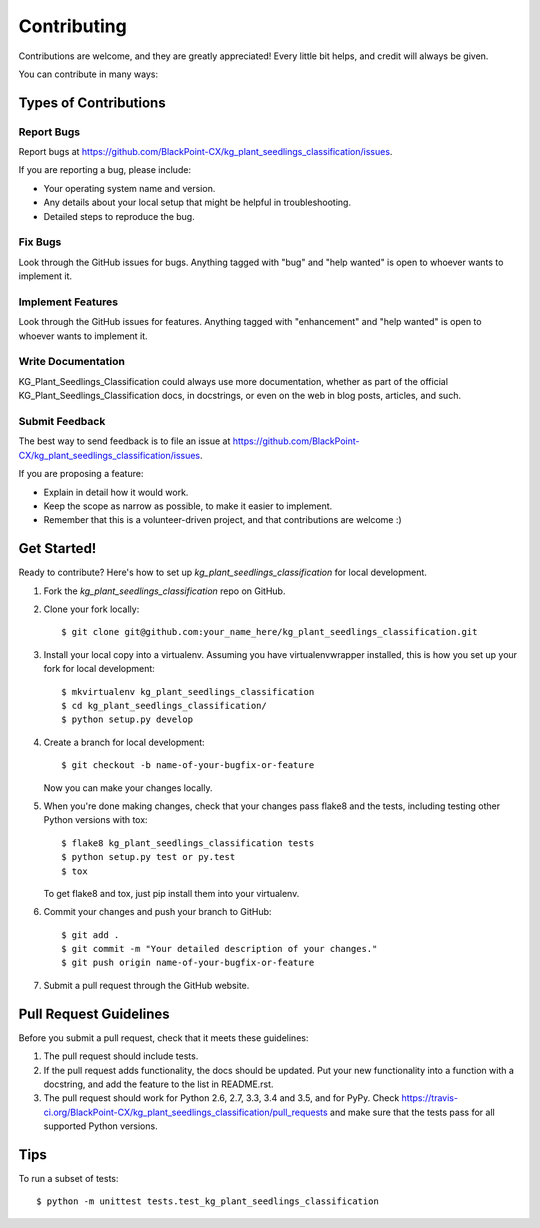 .. highlight:: shell

============
Contributing
============

Contributions are welcome, and they are greatly appreciated! Every
little bit helps, and credit will always be given.

You can contribute in many ways:

Types of Contributions
----------------------

Report Bugs
~~~~~~~~~~~

Report bugs at https://github.com/BlackPoint-CX/kg_plant_seedlings_classification/issues.

If you are reporting a bug, please include:

* Your operating system name and version.
* Any details about your local setup that might be helpful in troubleshooting.
* Detailed steps to reproduce the bug.

Fix Bugs
~~~~~~~~

Look through the GitHub issues for bugs. Anything tagged with "bug"
and "help wanted" is open to whoever wants to implement it.

Implement Features
~~~~~~~~~~~~~~~~~~

Look through the GitHub issues for features. Anything tagged with "enhancement"
and "help wanted" is open to whoever wants to implement it.

Write Documentation
~~~~~~~~~~~~~~~~~~~

KG_Plant_Seedlings_Classification could always use more documentation, whether as part of the
official KG_Plant_Seedlings_Classification docs, in docstrings, or even on the web in blog posts,
articles, and such.

Submit Feedback
~~~~~~~~~~~~~~~

The best way to send feedback is to file an issue at https://github.com/BlackPoint-CX/kg_plant_seedlings_classification/issues.

If you are proposing a feature:

* Explain in detail how it would work.
* Keep the scope as narrow as possible, to make it easier to implement.
* Remember that this is a volunteer-driven project, and that contributions
  are welcome :)

Get Started!
------------

Ready to contribute? Here's how to set up `kg_plant_seedlings_classification` for local development.

1. Fork the `kg_plant_seedlings_classification` repo on GitHub.
2. Clone your fork locally::

    $ git clone git@github.com:your_name_here/kg_plant_seedlings_classification.git

3. Install your local copy into a virtualenv. Assuming you have virtualenvwrapper installed, this is how you set up your fork for local development::

    $ mkvirtualenv kg_plant_seedlings_classification
    $ cd kg_plant_seedlings_classification/
    $ python setup.py develop

4. Create a branch for local development::

    $ git checkout -b name-of-your-bugfix-or-feature

   Now you can make your changes locally.

5. When you're done making changes, check that your changes pass flake8 and the tests, including testing other Python versions with tox::

    $ flake8 kg_plant_seedlings_classification tests
    $ python setup.py test or py.test
    $ tox

   To get flake8 and tox, just pip install them into your virtualenv.

6. Commit your changes and push your branch to GitHub::

    $ git add .
    $ git commit -m "Your detailed description of your changes."
    $ git push origin name-of-your-bugfix-or-feature

7. Submit a pull request through the GitHub website.

Pull Request Guidelines
-----------------------

Before you submit a pull request, check that it meets these guidelines:

1. The pull request should include tests.
2. If the pull request adds functionality, the docs should be updated. Put
   your new functionality into a function with a docstring, and add the
   feature to the list in README.rst.
3. The pull request should work for Python 2.6, 2.7, 3.3, 3.4 and 3.5, and for PyPy. Check
   https://travis-ci.org/BlackPoint-CX/kg_plant_seedlings_classification/pull_requests
   and make sure that the tests pass for all supported Python versions.

Tips
----

To run a subset of tests::


    $ python -m unittest tests.test_kg_plant_seedlings_classification
